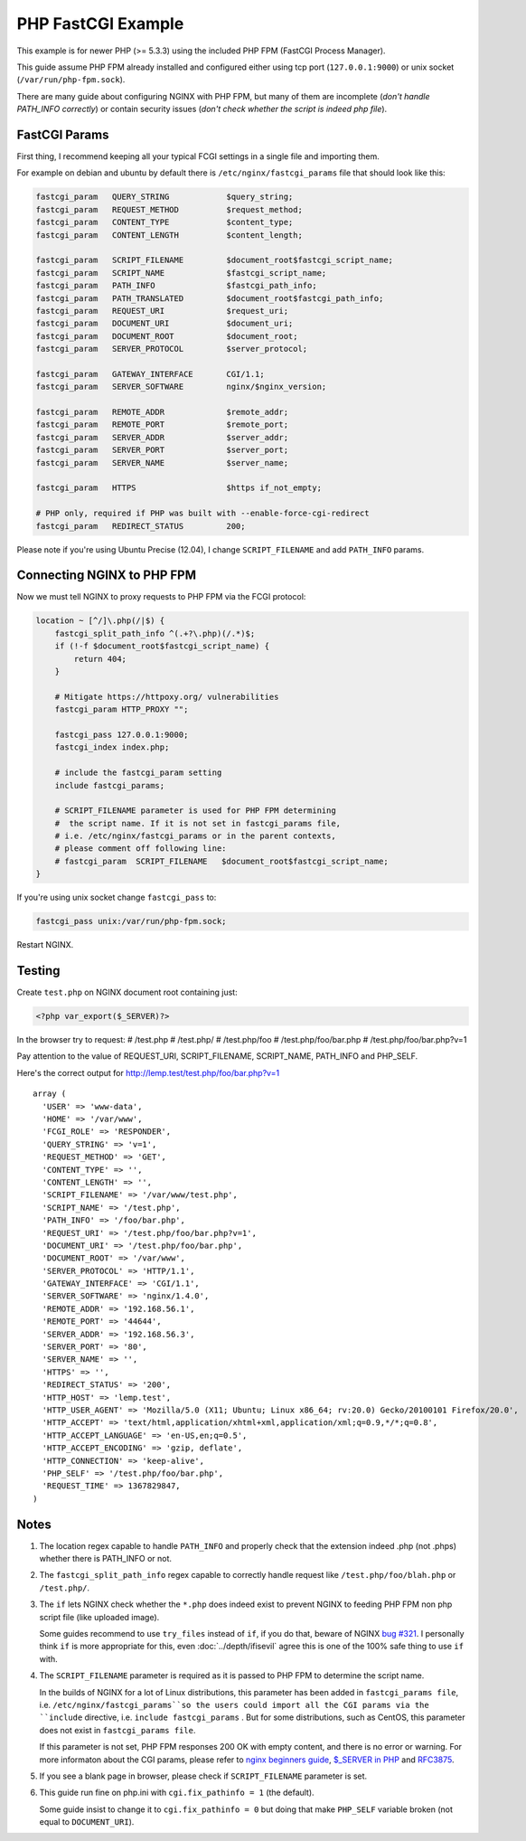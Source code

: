 
.. meta::
   :description: How to configure NGINX with PHP FastCGI Process Manager.

PHP FastCGI Example
=====================

This example is for newer PHP (>= 5.3.3) using the included PHP FPM (FastCGI Process Manager).

This guide assume PHP FPM already installed and configured either using tcp port (``127.0.0.1:9000``) or unix socket (``/var/run/php-fpm.sock``).

There are many guide about configuring NGINX with PHP FPM,
but many of them are incomplete (*don't handle PATH_INFO correctly*)
or contain security issues (*don't check whether the script is indeed php file*).

FastCGI Params
--------------

First thing, I recommend keeping all your typical FCGI settings in a single file and importing them.

For example on debian and ubuntu by default there is ``/etc/nginx/fastcgi_params`` file that should look like this:

.. code-block:: nginx

    fastcgi_param   QUERY_STRING            $query_string;
    fastcgi_param   REQUEST_METHOD          $request_method;
    fastcgi_param   CONTENT_TYPE            $content_type;
    fastcgi_param   CONTENT_LENGTH          $content_length;

    fastcgi_param   SCRIPT_FILENAME         $document_root$fastcgi_script_name;
    fastcgi_param   SCRIPT_NAME             $fastcgi_script_name;
    fastcgi_param   PATH_INFO               $fastcgi_path_info;
    fastcgi_param   PATH_TRANSLATED         $document_root$fastcgi_path_info;
    fastcgi_param   REQUEST_URI             $request_uri;
    fastcgi_param   DOCUMENT_URI            $document_uri;
    fastcgi_param   DOCUMENT_ROOT           $document_root;
    fastcgi_param   SERVER_PROTOCOL         $server_protocol;

    fastcgi_param   GATEWAY_INTERFACE       CGI/1.1;
    fastcgi_param   SERVER_SOFTWARE         nginx/$nginx_version;

    fastcgi_param   REMOTE_ADDR             $remote_addr;
    fastcgi_param   REMOTE_PORT             $remote_port;
    fastcgi_param   SERVER_ADDR             $server_addr;
    fastcgi_param   SERVER_PORT             $server_port;
    fastcgi_param   SERVER_NAME             $server_name;

    fastcgi_param   HTTPS                   $https if_not_empty;

    # PHP only, required if PHP was built with --enable-force-cgi-redirect
    fastcgi_param   REDIRECT_STATUS         200;

Please note if you're using Ubuntu Precise (12.04), I change ``SCRIPT_FILENAME`` and add ``PATH_INFO`` params.

Connecting NGINX to PHP FPM
---------------------------

Now we must tell NGINX to proxy requests to PHP FPM via the FCGI protocol:

.. code-block:: nginx

    location ~ [^/]\.php(/|$) {
        fastcgi_split_path_info ^(.+?\.php)(/.*)$;
        if (!-f $document_root$fastcgi_script_name) {
            return 404;
        }
        
        # Mitigate https://httpoxy.org/ vulnerabilities
        fastcgi_param HTTP_PROXY "";
        
        fastcgi_pass 127.0.0.1:9000;
        fastcgi_index index.php;

        # include the fastcgi_param setting
        include fastcgi_params;

        # SCRIPT_FILENAME parameter is used for PHP FPM determining
        #  the script name. If it is not set in fastcgi_params file,
        # i.e. /etc/nginx/fastcgi_params or in the parent contexts,
        # please comment off following line:
        # fastcgi_param  SCRIPT_FILENAME   $document_root$fastcgi_script_name;
    }

If you're using unix socket change ``fastcgi_pass`` to:

.. code-block:: nginx

    fastcgi_pass unix:/var/run/php-fpm.sock;

Restart NGINX.

Testing
-------

Create ``test.php`` on NGINX document root containing just:

.. code-block:: php

    <?php var_export($_SERVER)?>

In the browser try to request:
# /test.php
# /test.php/
# /test.php/foo
# /test.php/foo/bar.php
# /test.php/foo/bar.php?v=1

Pay attention to the value of REQUEST_URI, SCRIPT_FILENAME, SCRIPT_NAME,
PATH_INFO and PHP_SELF.

Here's the correct output for http://lemp.test/test.php/foo/bar.php?v=1 ::

    array (
      'USER' => 'www-data',
      'HOME' => '/var/www',
      'FCGI_ROLE' => 'RESPONDER',
      'QUERY_STRING' => 'v=1',
      'REQUEST_METHOD' => 'GET',
      'CONTENT_TYPE' => '',
      'CONTENT_LENGTH' => '',
      'SCRIPT_FILENAME' => '/var/www/test.php',
      'SCRIPT_NAME' => '/test.php',
      'PATH_INFO' => '/foo/bar.php',
      'REQUEST_URI' => '/test.php/foo/bar.php?v=1',
      'DOCUMENT_URI' => '/test.php/foo/bar.php',
      'DOCUMENT_ROOT' => '/var/www',
      'SERVER_PROTOCOL' => 'HTTP/1.1',
      'GATEWAY_INTERFACE' => 'CGI/1.1',
      'SERVER_SOFTWARE' => 'nginx/1.4.0',
      'REMOTE_ADDR' => '192.168.56.1',
      'REMOTE_PORT' => '44644',
      'SERVER_ADDR' => '192.168.56.3',
      'SERVER_PORT' => '80',
      'SERVER_NAME' => '',
      'HTTPS' => '',
      'REDIRECT_STATUS' => '200',
      'HTTP_HOST' => 'lemp.test',
      'HTTP_USER_AGENT' => 'Mozilla/5.0 (X11; Ubuntu; Linux x86_64; rv:20.0) Gecko/20100101 Firefox/20.0',
      'HTTP_ACCEPT' => 'text/html,application/xhtml+xml,application/xml;q=0.9,*/*;q=0.8',
      'HTTP_ACCEPT_LANGUAGE' => 'en-US,en;q=0.5',
      'HTTP_ACCEPT_ENCODING' => 'gzip, deflate',
      'HTTP_CONNECTION' => 'keep-alive',
      'PHP_SELF' => '/test.php/foo/bar.php',
      'REQUEST_TIME' => 1367829847,
    )

Notes
-----

#. The location regex capable to handle ``PATH_INFO`` and properly check that the extension indeed .php (not .phps) whether there is PATH_INFO or not.

#. The ``fastcgi_split_path_info`` regex capable to correctly handle request like ``/test.php/foo/blah.php`` or ``/test.php/``.

#. The ``if`` lets NGINX check whether the ``*.php`` does indeed exist to prevent NGINX to feeding PHP FPM non php script file (like uploaded image).

   Some guides recommend to use ``try_files`` instead of ``if``, if you do that, beware of NGINX `bug #321 <https://trac.nginx.org/nginx/ticket/321>`_.
   I personally think ``if`` is more appropriate for this, even :doc:`../depth/ifisevil` agree this is one of the 100% safe thing to use ``if`` with.

#. The ``SCRIPT_FILENAME`` parameter is required as it is passed to PHP FPM to determine the script name.

   In the builds of NGINX for a lot of Linux distributions, this parameter has been added in ``fastcgi_params file``, i.e. ``/etc/nginx/fastcgi_params``so the users could import all the CGI params via the ``include`` directive, i.e. ``include fastcgi_params`` . But for some distributions, such as CentOS, this parameter does not exist in ``fastcgi_params file``.

   If this parameter is not set, PHP FPM responses 200 OK with empty content, and there is no error or warning. 
   For more informaton about the CGI params, please refer to `nginx beginners guide <https://nginx.org/en/docs/beginners_guide.html#fastcgi>`_, `$_SERVER in PHP <http://php.net/manual/en/reserved.variables.server.php>`_ and `RFC3875 <http://www.ietf.org/rfc/rfc3875>`_.

#. If you see a blank page in browser, please check if ``SCRIPT_FILENAME`` parameter is set.

#. This guide run fine on php.ini with ``cgi.fix_pathinfo = 1`` (the default).

   Some guide insist to change it to ``cgi.fix_pathinfo = 0`` but doing that make ``PHP_SELF`` variable broken (not equal to ``DOCUMENT_URI``).

